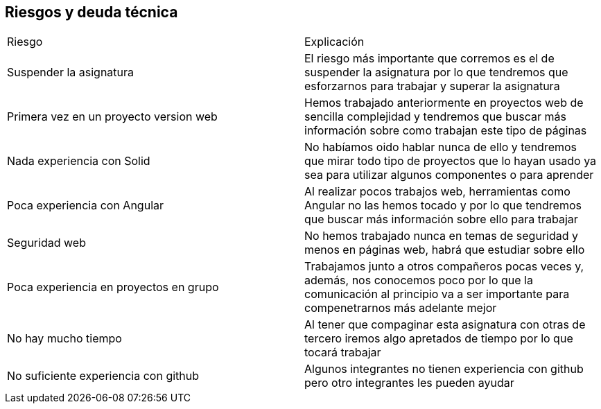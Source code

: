 [[section-technical-risks]]
== Riesgos y deuda técnica

****
|===
| Riesgo | Explicación
| Suspender la asignatura | El riesgo más importante que corremos es el de suspender la asignatura por lo que tendremos que esforzarnos para trabajar y superar la asignatura
| Primera vez en un proyecto version web | Hemos trabajado anteriormente en proyectos web de sencilla complejidad y tendremos que buscar más información sobre como trabajan este tipo de páginas
| Nada experiencia con Solid | No habíamos oido hablar nunca de ello y tendremos que mirar todo tipo de proyectos que lo hayan usado ya sea para utilizar algunos componentes o para aprender
| Poca experiencia con Angular | Al realizar pocos trabajos web, herramientas como Angular no las hemos tocado y por lo que tendremos que buscar más información sobre ello para trabajar
| Seguridad web | No hemos trabajado nunca en temas de seguridad y menos en páginas web, habrá que estudiar sobre ello
| Poca experiencia en proyectos en grupo | Trabajamos junto a otros compañeros pocas veces y, además, nos conocemos poco por lo que la comunicación al principio va a ser importante para compenetrarnos más adelante mejor
| No hay mucho tiempo | Al tener que compaginar esta asignatura con otras de tercero iremos algo apretados de tiempo por lo que tocará trabajar
| No suficiente experiencia con github | Algunos integrantes no tienen experiencia con github pero otro integrantes les pueden ayudar
|===
****
